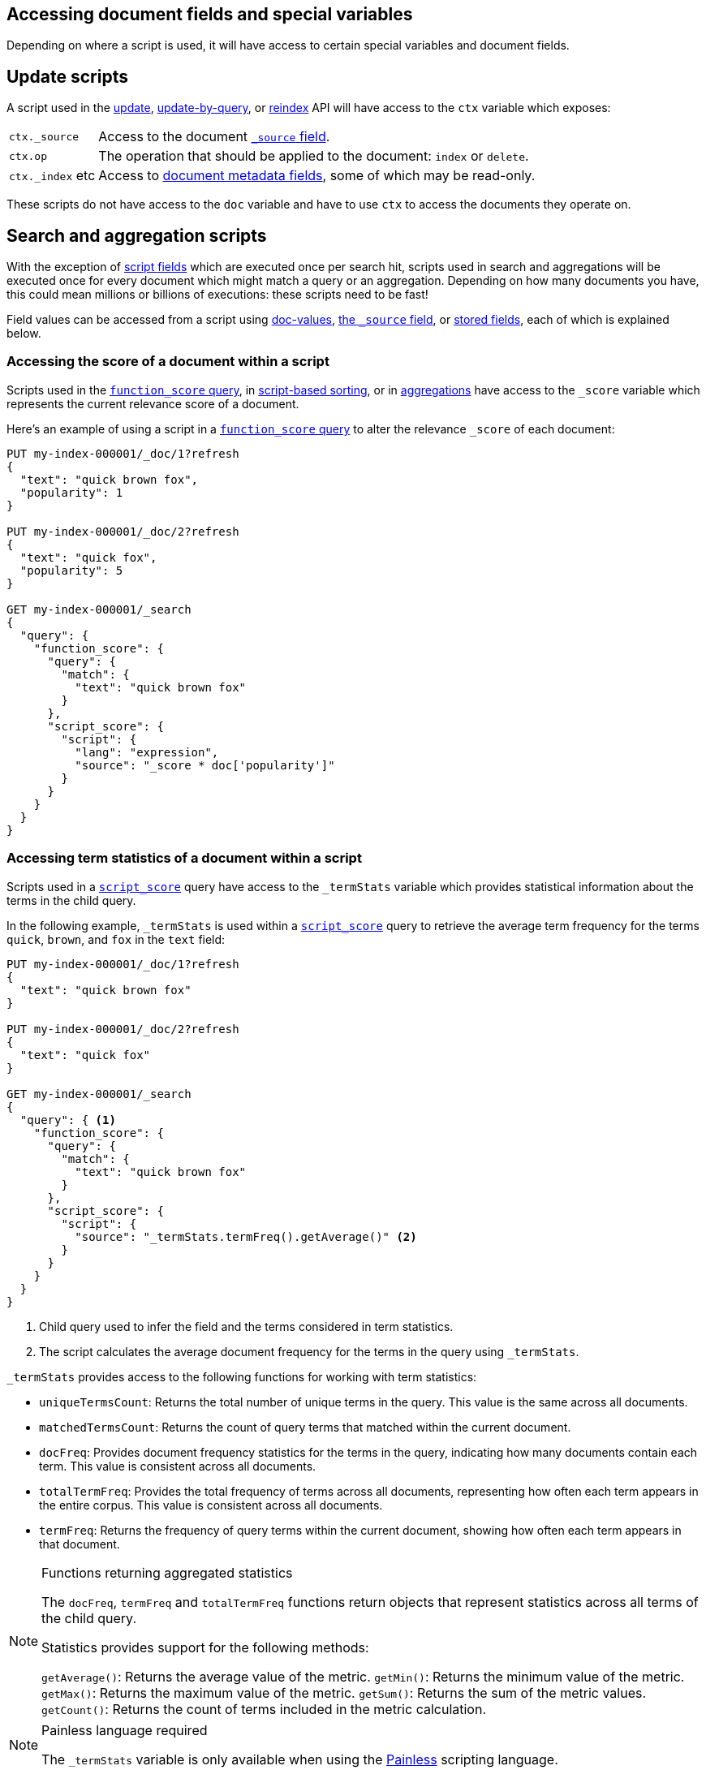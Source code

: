 [[modules-scripting-fields]]
== Accessing document fields and special variables

Depending on where a script is used, it will have access to certain special
variables and document fields.

[discrete]
== Update scripts

A script used in the <<docs-update,update>>,
<<docs-update-by-query,update-by-query>>, or <<docs-reindex,reindex>>
API will have access to the `ctx` variable which exposes:

[horizontal]
`ctx._source`::     Access to the document <<mapping-source-field,`_source` field>>.
`ctx.op`::          The operation that should be applied to the document: `index` or `delete`.
`ctx._index` etc::  Access to <<mapping-fields,document metadata fields>>, some of which may be read-only.

These scripts do not have access to the `doc` variable and have to use `ctx` to access the documents they operate on.

[discrete]
== Search and aggregation scripts

With the exception of <<script-fields,script fields>> which are
executed once per search hit, scripts used in search and aggregations will be
executed once for every document which might match a query or an aggregation.
Depending on how many documents you have, this could mean millions or billions
of executions: these scripts need to be fast!

Field values can be accessed from a script using
<<modules-scripting-doc-vals,doc-values>>,
<<modules-scripting-source, the `_source` field>>, or
<<modules-scripting-stored, stored fields>>,
each of which is explained below.

[[scripting-score]]
[discrete]
=== Accessing the score of a document within a script

Scripts used in the <<query-dsl-function-score-query,`function_score` query>>,
in <<sort-search-results,script-based sorting>>, or in
<<search-aggregations,aggregations>> have access to the `_score` variable which
represents the current relevance score of a document.

Here's an example of using a script in a
<<query-dsl-function-score-query,`function_score` query>> to alter the
relevance `_score` of each document:

[source,console]
-------------------------------------
PUT my-index-000001/_doc/1?refresh
{
  "text": "quick brown fox",
  "popularity": 1
}

PUT my-index-000001/_doc/2?refresh
{
  "text": "quick fox",
  "popularity": 5
}

GET my-index-000001/_search
{
  "query": {
    "function_score": {
      "query": {
        "match": {
          "text": "quick brown fox"
        }
      },
      "script_score": {
        "script": {
          "lang": "expression",
          "source": "_score * doc['popularity']"
        }
      }
    }
  }
}
-------------------------------------

[discrete]
[[scripting-term-statistics]]
=== Accessing term statistics of a document within a script

Scripts used in a <<query-dsl-script-score-query,`script_score`>> query have access to the `_termStats` variable which provides statistical information about the terms in the child query.

In the following example, `_termStats` is used within a <<query-dsl-script-score-query,`script_score`>> query to retrieve the average term frequency for the terms `quick`, `brown`, and `fox` in the `text` field:

[source,console]
-------------------------------------
PUT my-index-000001/_doc/1?refresh
{
  "text": "quick brown fox"
}

PUT my-index-000001/_doc/2?refresh
{
  "text": "quick fox"
}

GET my-index-000001/_search
{
  "query": { <1>
    "function_score": {
      "query": {
        "match": {
          "text": "quick brown fox"
        }
      },
      "script_score": {
        "script": {
          "source": "_termStats.termFreq().getAverage()" <2>
        }
      }
    }
  }
}
-------------------------------------

<1> Child query used to infer the field and the terms considered in term statistics.

<2> The script calculates the average document frequency for the terms in the query using `_termStats`.

`_termStats` provides access to the following functions for working with term statistics:

- `uniqueTermsCount`: Returns the total number of unique terms in the query. This value is the same across all documents.
- `matchedTermsCount`: Returns the count of query terms that matched within the current document.
- `docFreq`: Provides document frequency statistics for the terms in the query, indicating how many documents contain each term. This value is consistent across all documents.
- `totalTermFreq`: Provides the total frequency of terms across all documents, representing how often each term appears in the entire corpus. This value is consistent across all documents.
- `termFreq`: Returns the frequency of query terms within the current document, showing how often each term appears in that document.

[NOTE]
.Functions returning aggregated statistics
===================================================

The `docFreq`, `termFreq` and `totalTermFreq` functions return objects that represent statistics across all terms of the child query.

Statistics provides support for the following methods:

`getAverage()`: Returns the average value of the metric.
`getMin()`: Returns the minimum value of the metric.
`getMax()`: Returns the maximum value of the metric.
`getSum()`: Returns the sum of the metric values.
`getCount()`: Returns the count of terms included in the metric calculation.

===================================================


[NOTE]
.Painless language required
===================================================

The `_termStats` variable is only available when using the <<modules-scripting-painless, Painless>> scripting language.

===================================================

[discrete]
[[modules-scripting-doc-vals]]
=== Doc values

By far the fastest most efficient way to access a field value from a
script is to use the `doc['field_name']` syntax, which retrieves the field
value from <<doc-values,doc values>>. Doc values are a columnar field value
store, enabled by default on all fields except for <<text,analyzed `text` fields>>.

[source,console]
-------------------------------
PUT my-index-000001/_doc/1?refresh
{
  "cost_price": 100
}

GET my-index-000001/_search
{
  "script_fields": {
    "sales_price": {
      "script": {
        "lang":   "expression",
        "source": "doc['cost_price'] * markup",
        "params": {
          "markup": 0.2
        }
      }
    }
  }
}
-------------------------------

Doc-values can only return "simple" field values like numbers, dates, geo-
points, terms, etc, or arrays of these values if the field is multi-valued.
It cannot return JSON objects.

[NOTE]
.Missing fields
===================================================

The `doc['field']` will throw an error if `field` is missing from the mappings.
In `painless`, a check can first be done with `doc.containsKey('field')` to guard
accessing the `doc` map. Unfortunately, there is no way to check for the
existence of the field in mappings in an `expression` script.

===================================================

[NOTE]
.Doc values and `text` fields
===================================================

The `doc['field']` syntax can also be used for <<text,analyzed `text` fields>>
if <<fielddata-mapping-param,`fielddata`>> is enabled, but *BEWARE*: enabling fielddata on a
`text` field requires loading all of the terms into the JVM heap, which can be
very expensive both in terms of memory and CPU. It seldom makes sense to
access `text` fields from scripts.

===================================================

[discrete]
[[modules-scripting-source]]
=== The document `_source`

The document <<mapping-source-field,`_source`>> can be accessed using the
`_source.field_name` syntax. The `_source` is loaded as a map-of-maps, so
properties within object fields can be accessed as, for example,
`_source.name.first`.

[IMPORTANT]
.Prefer doc-values to _source
=========================================================

Accessing the `_source` field is much slower than using doc-values. The
_source field is optimised for returning several fields per result, while doc
values are optimised for accessing the value of a specific field in many
documents.

It makes sense to use `_source` when generating a
<<script-fields,script field>> for the top ten hits from a
search result but, for other search and aggregation use cases, always prefer
using doc values.
=========================================================


For instance:

[source,console]
-------------------------------
PUT my-index-000001
{
  "mappings": {
    "properties": {
      "first_name": {
        "type": "text"
      },
      "last_name": {
        "type": "text"
      }
    }
  }
}

PUT my-index-000001/_doc/1?refresh
{
  "first_name": "Barry",
  "last_name": "White"
}

GET my-index-000001/_search
{
  "script_fields": {
    "full_name": {
      "script": {
        "lang": "painless",
        "source": "params._source.first_name + ' ' + params._source.last_name"
      }
    }
  }
}
-------------------------------

[discrete]
[[modules-scripting-stored]]
=== Stored fields

_Stored fields_ -- fields explicitly marked as
<<mapping-store,`"store": true`>> in the mapping -- can be accessed using the
`_fields['field_name'].value` or `_fields['field_name']` syntax:

[source,console]
-------------------------------
PUT my-index-000001
{
  "mappings": {
    "properties": {
      "full_name": {
        "type": "text",
        "store": true
      },
      "title": {
        "type": "text",
        "store": true
      }
    }
  }
}

PUT my-index-000001/_doc/1?refresh
{
  "full_name": "Alice Ball",
  "title": "Professor"
}

GET my-index-000001/_search
{
  "script_fields": {
    "name_with_title": {
      "script": {
        "lang": "painless",
        "source": "params._fields['title'].value + ' ' + params._fields['full_name'].value"
      }
    }
  }
}
-------------------------------

[TIP]
.Stored vs `_source`
=======================================================

The `_source` field is just a special stored field, so the performance is
similar to that of other stored fields. The `_source` provides access to the
original document body that was indexed (including the ability to distinguish
`null` values from empty fields, single-value arrays from plain scalars, etc).

The only time it really makes sense to use stored fields instead of the
`_source` field is when the `_source` is very large and it is less costly to
access a few small stored fields instead of the entire `_source`.

=======================================================
